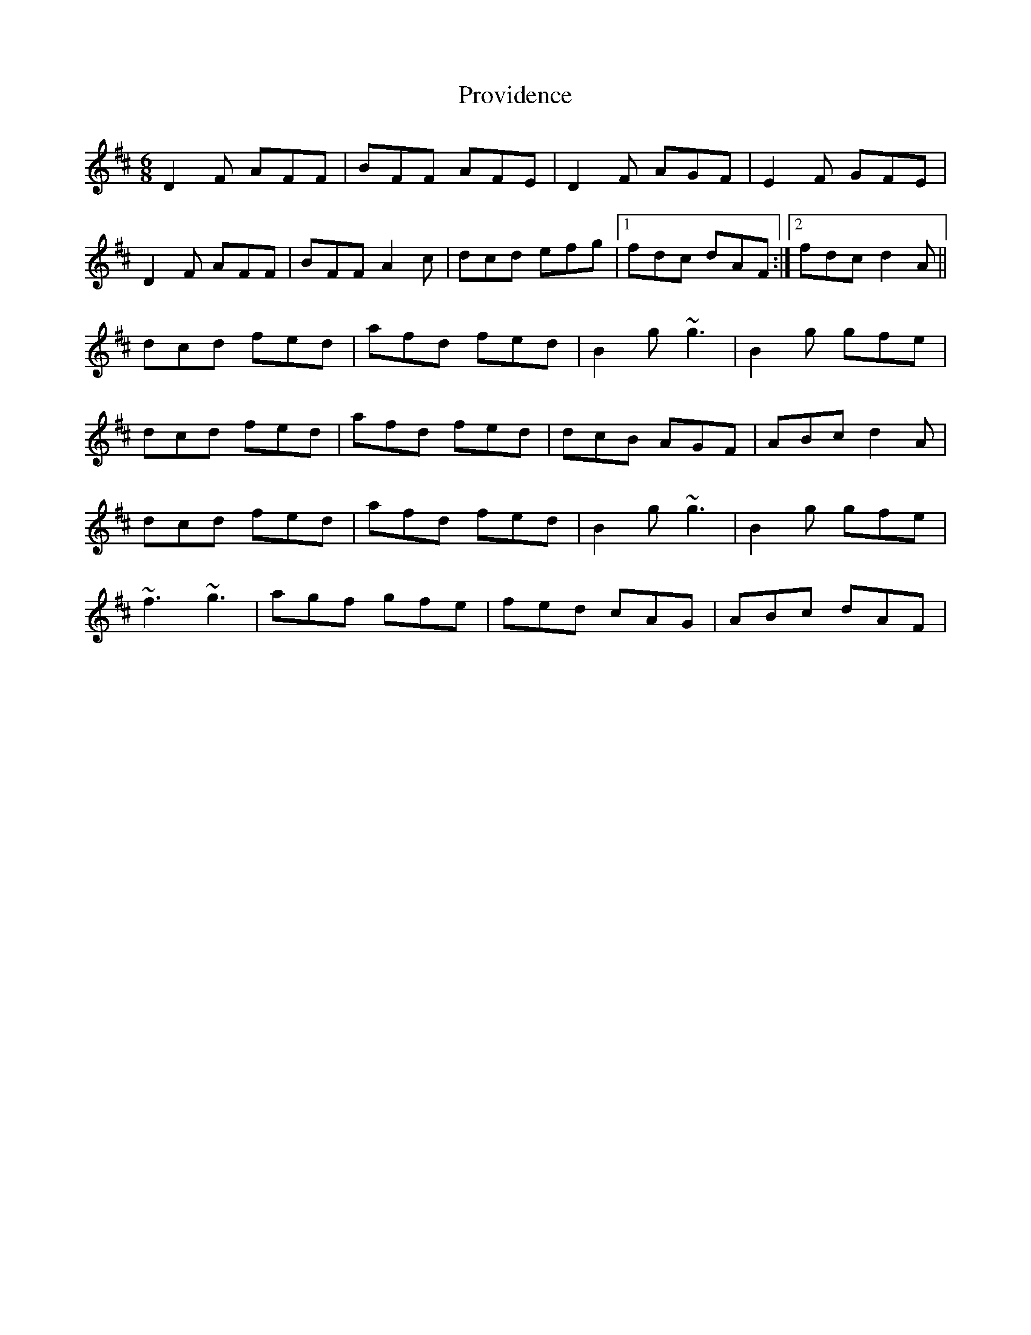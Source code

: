 X: 1
T: Providence
Z: gian marco
S: https://thesession.org/tunes/8312#setting8312
R: jig
M: 6/8
L: 1/8
K: Dmaj
D2F AFF|BFF AFE|D2F AGF|E2F GFE|
D2F AFF|BFF A2c|dcd efg|1fdc dAF:|2fdc d2A||
dcd fed|afd fed|B2g ~g3|B2g gfe|
dcd fed|afd fed|dcB AGF|ABc d2A|
dcd fed|afd fed|B2g ~g3|B2g gfe|
~f3 ~g3|agf gfe|fed cAG|ABc dAF|
